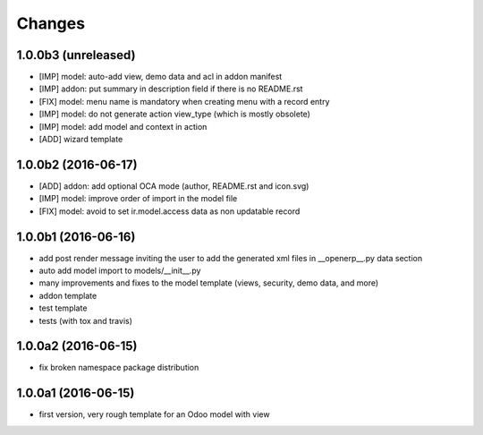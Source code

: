 Changes
~~~~~~~

.. Future (?)
.. ----------
.. -

1.0.0b3 (unreleased)
--------------------
- [IMP] model: auto-add view, demo data and acl in addon manifest
- [IMP] addon: put summary in description field if there is no README.rst
- [FIX] model: menu name is mandatory when creating menu with a record entry
- [IMP] model: do not generate action view_type (which is mostly obsolete)
- [IMP] model: add model and context in action
- [ADD] wizard template

1.0.0b2 (2016-06-17)
--------------------
- [ADD] addon: add optional OCA mode (author, README.rst and icon.svg)
- [IMP] model: improve order of import in the model file
- [FIX] model: avoid to set ir.model.access data as non updatable record

1.0.0b1 (2016-06-16)
--------------------
- add post render message inviting the user to add the generated xml
  files in __openerp__.py data section
- auto add model import to models/__init__.py
- many improvements and fixes to the model template (views, security,
  demo data, and more)
- addon template
- test template
- tests (with tox and travis)

1.0.0a2 (2016-06-15)
--------------------
- fix broken namespace package distribution

1.0.0a1 (2016-06-15)
--------------------
- first version, very rough template for an Odoo model with view
